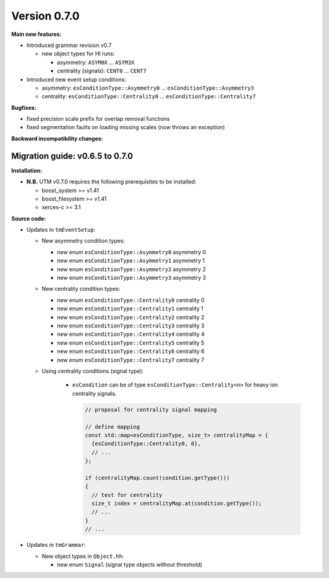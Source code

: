 ..

Version 0.7.0
=============

**Main new features:**

* Introduced grammar revision v0.7

  * new object types for HI runs:

    * asymmetry: ``ASYM0X`` ... ``ASYM3X``
    * centrality (signals): ``CENT0`` ... ``CENT7``

* Introduced new event setup conditions:

  * asymmetry: ``esConditionType::Asymmetry0`` ... ``esConditionType::Asymmetry3``
  * centrality: ``esConditionType::Centrality0`` ... ``esConditionType::Centrality7``

**Bugfixes:**

* fixed precision scale prefix for overlap removal functions
* fixed segmentation faults on loading missing scales (now throws an exception)

**Backward incompatibility changes:**


Migration guide: v0.6.5 to 0.7.0
--------------------------------

**Installation:**

* **N.B.** UTM v0.7.0 requires the following prerequisites to be installed:

  * boost_system >= v1.41
  * boost_filesystem >= v1.41
  * xerces-c >= 3.1

**Source code:**

* Updates in ``tmEventSetup``:

  * New asymmetry condition types:

    * new enum ``esConditionType::Asymmetry0`` asymmetry 0
    * new enum ``esConditionType::Asymmetry1`` asymmetry 1
    * new enum ``esConditionType::Asymmetry2`` asymmetry 2
    * new enum ``esConditionType::Asymmetry3`` asymmetry 3

  * New centrality condition types:

    * new enum ``esConditionType::Centrality0`` centrality 0
    * new enum ``esConditionType::Centrality1`` centrality 1
    * new enum ``esConditionType::Centrality2`` centrality 2
    * new enum ``esConditionType::Centrality3`` centrality 3
    * new enum ``esConditionType::Centrality4`` centrality 4
    * new enum ``esConditionType::Centrality5`` centrality 5
    * new enum ``esConditionType::Centrality6`` centrality 6
    * new enum ``esConditionType::Centrality7`` centrality 7

  * Using centrality conditions (signal type):

     * ``esCondition`` can be of type ``esConditionType::Centrality<n>`` for
       heavy ion centrality signals.

       .. sourcecode:: cpp

           // proposal for centrality signal mapping

           // define mapping
           const std::map<esConditionType, size_t> centralityMap = {
             {esConditionType::Centrality0, 0},
             // ...
           };

           if (centralityMap.count(condition.getType()))
           {
             // test for centrality
             size_t index = centralityMap.at(condition.getType());
             // ...
           }
           // ...


* Updates in ``tmGrammar``:

  * New object types in ``Object.hh``:

    * new enum ``Signal`` (signal type objects without threshold)
